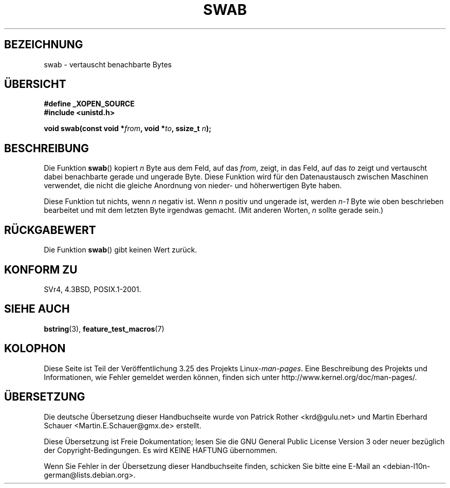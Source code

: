 .\" Copyright 1993 David Metcalfe (david@prism.demon.co.uk)
.\"
.\" Permission is granted to make and distribute verbatim copies of this
.\" manual provided the copyright notice and this permission notice are
.\" preserved on all copies.
.\"
.\" Permission is granted to copy and distribute modified versions of this
.\" manual under the conditions for verbatim copying, provided that the
.\" entire resulting derived work is distributed under the terms of a
.\" permission notice identical to this one.
.\"
.\" Since the Linux kernel and libraries are constantly changing, this
.\" manual page may be incorrect or out-of-date.  The author(s) assume no
.\" responsibility for errors or omissions, or for damages resulting from
.\" the use of the information contained herein.  The author(s) may not
.\" have taken the same level of care in the production of this manual,
.\" which is licensed free of charge, as they might when working
.\" professionally.
.\"
.\" Formatted or processed versions of this manual, if unaccompanied by
.\" the source, must acknowledge the copyright and authors of this work.
.\"
.\" References consulted:
.\"     Linux libc source code
.\"     Lewine's _POSIX Programmer's Guide_ (O'Reilly & Associates, 1991)
.\"     386BSD man pages
.\" Modified Sat Jul 24 17:52:15 1993 by Rik Faith (faith@cs.unc.edu)
.\" Modified 2001-12-15, aeb
.\"*******************************************************************
.\"
.\" This file was generated with po4a. Translate the source file.
.\"
.\"*******************************************************************
.TH SWAB 3 "15. Dezember 2001" "" Linux\-Programmierhandbuch
.SH BEZEICHNUNG
swab \- vertauscht benachbarte Bytes
.SH ÜBERSICHT
.nf
\fB#define _XOPEN_SOURCE\fP
\fB#include <unistd.h>\fP
.sp
\fBvoid swab(const void *\fP\fIfrom\fP\fB, void *\fP\fIto\fP\fB, ssize_t \fP\fIn\fP\fB);\fP
.fi
.SH BESCHREIBUNG
Die Funktion \fBswab\fP() kopiert \fIn\fP Byte aus dem Feld, auf das \fIfrom\fP,
zeigt, in das Feld, auf das \fIto\fP zeigt und vertauscht dabei benachbarte
gerade und ungerade Byte. Diese Funktion wird für den Datenaustausch
zwischen Maschinen verwendet, die nicht die gleiche Anordnung von nieder\-
und höherwertigen Byte haben.
.LP
Diese Funktion tut nichts, wenn \fIn\fP negativ ist. Wenn \fIn\fP positiv und
ungerade ist, werden \fIn\-1\fP Byte wie oben beschrieben bearbeitet und mit dem
letzten Byte irgendwas gemacht. (Mit anderen Worten, \fIn\fP sollte gerade
sein.)
.SH RÜCKGABEWERT
Die Funktion \fBswab\fP() gibt keinen Wert zurück.
.SH "KONFORM ZU"
SVr4, 4.3BSD, POSIX.1\-2001.
.SH "SIEHE AUCH"
\fBbstring\fP(3), \fBfeature_test_macros\fP(7)
.SH KOLOPHON
Diese Seite ist Teil der Veröffentlichung 3.25 des Projekts
Linux\-\fIman\-pages\fP. Eine Beschreibung des Projekts und Informationen, wie
Fehler gemeldet werden können, finden sich unter
http://www.kernel.org/doc/man\-pages/.

.SH ÜBERSETZUNG
Die deutsche Übersetzung dieser Handbuchseite wurde von
Patrick Rother <krd@gulu.net>
und
Martin Eberhard Schauer <Martin.E.Schauer@gmx.de>
erstellt.

Diese Übersetzung ist Freie Dokumentation; lesen Sie die
GNU General Public License Version 3 oder neuer bezüglich der
Copyright-Bedingungen. Es wird KEINE HAFTUNG übernommen.

Wenn Sie Fehler in der Übersetzung dieser Handbuchseite finden,
schicken Sie bitte eine E-Mail an <debian-l10n-german@lists.debian.org>.
